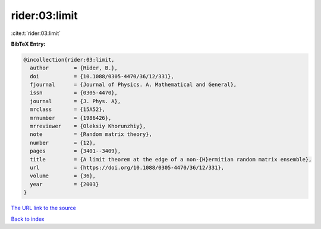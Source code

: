 rider:03:limit
==============

:cite:t:`rider:03:limit`

**BibTeX Entry:**

.. code-block:: bibtex

   @incollection{rider:03:limit,
     author        = {Rider, B.},
     doi           = {10.1088/0305-4470/36/12/331},
     fjournal      = {Journal of Physics. A. Mathematical and General},
     issn          = {0305-4470},
     journal       = {J. Phys. A},
     mrclass       = {15A52},
     mrnumber      = {1986426},
     mrreviewer    = {Oleksiy Khorunzhiy},
     note          = {Random matrix theory},
     number        = {12},
     pages         = {3401--3409},
     title         = {A limit theorem at the edge of a non-{H}ermitian random matrix ensemble},
     url           = {https://doi.org/10.1088/0305-4470/36/12/331},
     volume        = {36},
     year          = {2003}
   }
`The URL link to the source <https://doi.org/10.1088/0305-4470/36/12/331>`_


`Back to index <../By-Cite-Keys.html>`_
